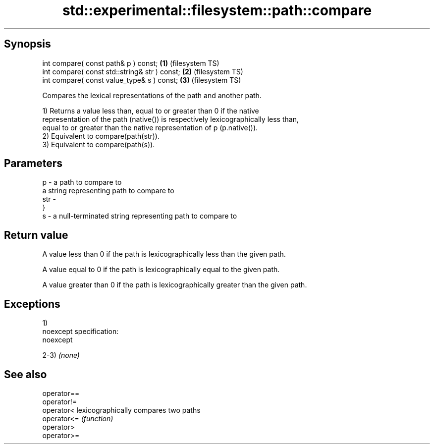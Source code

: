 .TH std::experimental::filesystem::path::compare 3 "Jun 28 2014" "2.0 | http://cppreference.com" "C++ Standard Libary"
.SH Synopsis
   int compare( const path& p ) const;          \fB(1)\fP (filesystem TS)
   int compare( const std::string& str ) const; \fB(2)\fP (filesystem TS)
   int compare( const value_type& s ) const;    \fB(3)\fP (filesystem TS)

   Compares the lexical representations of the path and another path.

   1) Returns a value less than, equal to or greater than 0 if the native
   representation of the path (native()) is respectively lexicographically less than,
   equal to or greater than the native representation of p (p.native()).
   2) Equivalent to compare(path(str)).
   3) Equivalent to compare(path(s)).

.SH Parameters

   p   - a path to compare to
         a string representing path to compare to
   str -
         }
   s   - a null-terminated string representing path to compare to

.SH Return value

   A value less than 0 if the path is lexicographically less than the given path.

   A value equal to 0 if the path is lexicographically equal to the given path.

   A value greater than 0 if the path is lexicographically greater than the given path.

.SH Exceptions

   1)
   noexcept specification:  
   noexcept
     
   2-3) \fI(none)\fP

.SH See also

   operator==
   operator!=
   operator<  lexicographically compares two paths
   operator<= \fI(function)\fP 
   operator>
   operator>=

